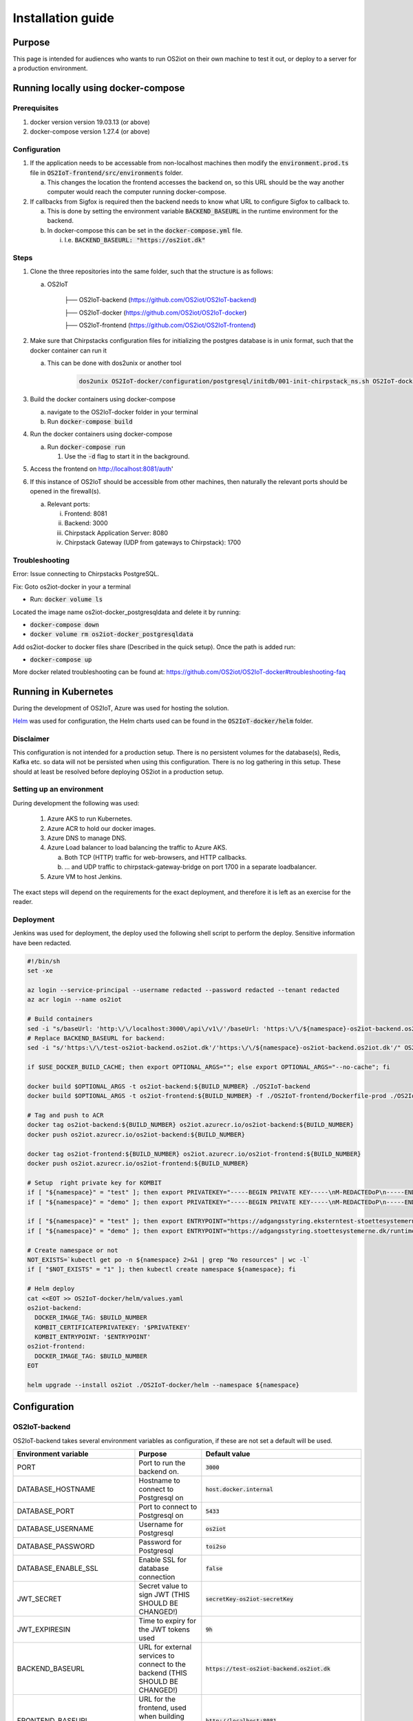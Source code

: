 Installation guide
==================

Purpose
-------

This page is intended for audiences who wants to run OS2iot on their own machine to test it out, or deploy to a server for a production environment.

Running locally using docker-compose
------------------------------------

Prerequisites
^^^^^^^^^^^^^

1. docker version version 19.03.13 (or above)
2. docker-compose version 1.27.4 (or above)

Configuration
^^^^^^^^^^^^^

1. If the application needs to be accessable from non-localhost machines then modify the :code:`environment.prod.ts` file in :code:`OS2IoT-frontend/src/environments` folder.

   a. This changes the location the frontend accesses the backend on, so this URL should be the way another computer would reach the computer running docker-compose.

2. If callbacks from Sigfox is required then the backend needs to know what URL to configure Sigfox to callback to.

   a. This is done by setting the environment variable :code:`BACKEND_BASEURL` in the runtime environment for the backend.

   b. In docker-compose this can be set in the :code:`docker-compose.yml` file. 

      i. I.e. :code:`BACKEND_BASEURL: "https://os2iot.dk"`

Steps
^^^^^

1. Clone the three repositories into the same folder, such that the structure is as follows:

   a. OS2IoT

       ├── OS2IoT-backend (https://github.com/OS2iot/OS2IoT-backend)

       ├── OS2IoT-docker (https://github.com/OS2iot/OS2IoT-docker)
       
       ├── OS2IoT-frontend (https://github.com/OS2iot/OS2IoT-frontend)

2. Make sure that Chirpstacks configuration files for initializing the postgres database is in unix format, such that the docker container can run it

   a. This can be done with dos2unix or another tool 

         .. code-block:: bash
         
            dos2unix OS2IoT-docker/configuration/postgresql/initdb/001-init-chirpstack_ns.sh OS2IoT-docker/configuration/postgresql/initdb/002-init-chirpstack_as.sh OS2IoT-docker/configuration/postgresql/initdb/003-chirpstack_as_trgm.sh OS2IoT-docker/configuration/postgresql/initdb/004-chirpstack_as_hstore.sh

3. Build the docker containers using docker-compose

   a. navigate to the OS2IoT-docker folder in your terminal

   b. Run :code:`docker-compose build`

4. Run the docker containers using docker-compose

   a. Run :code:`docker-compose run`

      1. Use the :code:`-d` flag to start it in the background.

5. Access the frontend on http://localhost:8081/auth'

6. If this instance of OS2IoT should be accessible from other machines, then naturally the relevant ports should be opened in the firewall(s).

   a. Relevant ports: 

      i. Frontend: 8081

      ii. Backend: 3000

      iii. Chirpstack Application Server: 8080

      iv. Chirpstack Gateway (UDP from gateways to Chirpstack): 1700

Troubleshooting
^^^^^^^^^^^^^^^

Error: Issue connecting to Chirpstacks PostgreSQL.

Fix:
Goto os2iot-docker in your a terminal

-  Run: :code:`docker volume ls`

Located the image name os2iot-docker_postgresqldata and delete it by running:

-  :code:`docker-compose down`

-  :code:`docker volume rm os2iot-docker_postgresqldata`

Add os2iot-docker to docker files share (Described in the quick setup).
Once the path is added run:

-  :code:`docker-compose up`

More docker related troubleshooting can be found at: https://github.com/OS2iot/OS2IoT-docker#troubleshooting-faq

Running in Kubernetes
---------------------

During the development of OS2IoT, Azure was used for hosting the solution.

`Helm <https://helm.sh/>`_ was used for configuration, the Helm charts used can be found in the :code:`OS2IoT-docker/helm` folder.

Disclaimer
^^^^^^^^^^

This configuration is not intended for a production setup. 
There is no persistent volumes for the database(s), Redis, Kafka etc. so data will not be persisted when using this configuration.
There is no log gathering in this setup.
These should at least be resolved before deploying OS2iot in a production setup. 

Setting up an environment
^^^^^^^^^^^^^^^^^^^^^^^^^

During development the following was used:

   1. Azure AKS to run Kubernetes.

   2. Azure ACR to hold our docker images.

   3. Azure DNS to manage DNS.

   4. Azure Load balancer to load balancing the traffic to Azure AKS.

      a. Both TCP (HTTP) traffic for web-browsers, and HTTP callbacks.

      b. ... and UDP traffic to chirpstack-gateway-bridge on port 1700 in a separate loadbalancer.

   5. Azure VM to host Jenkins.

The exact steps will depend on the requirements for the exact deployment, and therefore it is left as an exercise for the reader. 

Deployment
^^^^^^^^^^

Jenkins was used for deployment, the deploy used the following shell script to perform the deploy.
Sensitive information have been redacted.

.. code-block:: bash 

   #!/bin/sh
   set -xe

   az login --service-principal --username redacted --password redacted --tenant redacted
   az acr login --name os2iot

   # Build containers
   sed -i "s/baseUrl: 'http:\/\/localhost:3000\/api\/v1\/'/baseUrl: 'https:\/\/${namespace}-os2iot-backend.os2iot.dk\/api\/v1\/'/" OS2IoT-frontend/src/environments/environment.prod.ts
   # Replace BACKEND_BASEURL for backend:
   sed -i "s/'https:\/\/test-os2iot-backend.os2iot.dk'/'https:\/\/${namespace}-os2iot-backend.os2iot.dk'/" OS2IoT-docker/helm/charts/os2iot-backend/templates/deployment.yaml

   if $USE_DOCKER_BUILD_CACHE; then export OPTIONAL_ARGS=""; else export OPTIONAL_ARGS="--no-cache"; fi

   docker build $OPTIONAL_ARGS -t os2iot-backend:${BUILD_NUMBER} ./OS2IoT-backend
   docker build $OPTIONAL_ARGS -t os2iot-frontend:${BUILD_NUMBER} -f ./OS2IoT-frontend/Dockerfile-prod ./OS2IoT-frontend

   # Tag and push to ACR
   docker tag os2iot-backend:${BUILD_NUMBER} os2iot.azurecr.io/os2iot-backend:${BUILD_NUMBER}
   docker push os2iot.azurecr.io/os2iot-backend:${BUILD_NUMBER}

   docker tag os2iot-frontend:${BUILD_NUMBER} os2iot.azurecr.io/os2iot-frontend:${BUILD_NUMBER}
   docker push os2iot.azurecr.io/os2iot-frontend:${BUILD_NUMBER}

   # Setup  right private key for KOMBIT
   if [ "${namespace}" = "test" ]; then export PRIVATEKEY="-----BEGIN PRIVATE KEY-----\nM-REDACTEDoP\n-----END PRIVATE KEY-----"; fi
   if [ "${namespace}" = "demo" ]; then export PRIVATEKEY="-----BEGIN PRIVATE KEY-----\nM-REDACTEDoP\n-----END PRIVATE KEY-----"; fi

   if [ "${namespace}" = "test" ]; then export ENTRYPOINT="https://adgangsstyring.eksterntest-stoettesystemerne.dk/runtime/saml2/issue.idp"; fi
   if [ "${namespace}" = "demo" ]; then export ENTRYPOINT="https://adgangsstyring.stoettesystemerne.dk/runtime/saml2/issue.idp"; fi

   # Create namespace or not
   NOT_EXISTS=`kubectl get po -n ${namespace} 2>&1 | grep "No resources" | wc -l`
   if [ "$NOT_EXISTS" = "1" ]; then kubectl create namespace ${namespace}; fi

   # Helm deploy
   cat <<EOT >> OS2IoT-docker/helm/values.yaml
   os2iot-backend:
     DOCKER_IMAGE_TAG: $BUILD_NUMBER
     KOMBIT_CERTIFICATEPRIVATEKEY: '$PRIVATEKEY'
     KOMBIT_ENTRYPOINT: '$ENTRYPOINT'
   os2iot-frontend:
     DOCKER_IMAGE_TAG: $BUILD_NUMBER
   EOT

   helm upgrade --install os2iot ./OS2IoT-docker/helm --namespace ${namespace}

Configuration
-------------

OS2IoT-backend
^^^^^^^^^^^^^^

OS2IoT-backend takes several environment variables as configuration, if these are not set a default will be used.

+-------------------------------+------------------------------------------------------------------------------------------------------+-----------------------------------------------------------------------------------------+
| Environment variable          | Purpose                                                                                              | Default value                                                                           |
+===============================+======================================================================================================+=========================================================================================+
| PORT                          | Port to run the backend on.                                                                          | :code:`3000`                                                                            |
+-------------------------------+------------------------------------------------------------------------------------------------------+-----------------------------------------------------------------------------------------+
| DATABASE_HOSTNAME             | Hostname to connect to Postgresql on                                                                 | :code:`host.docker.internal`                                                            |
+-------------------------------+------------------------------------------------------------------------------------------------------+-----------------------------------------------------------------------------------------+
| DATABASE_PORT                 | Port to connect to Postgresql on                                                                     | :code:`5433`                                                                            |
+-------------------------------+------------------------------------------------------------------------------------------------------+-----------------------------------------------------------------------------------------+
| DATABASE_USERNAME             | Username for Postgresql                                                                              | :code:`os2iot`                                                                          |
+-------------------------------+------------------------------------------------------------------------------------------------------+-----------------------------------------------------------------------------------------+
| DATABASE_PASSWORD             | Password for Postgresql                                                                              | :code:`toi2so`                                                                          |
+-------------------------------+------------------------------------------------------------------------------------------------------+-----------------------------------------------------------------------------------------+
| DATABASE_ENABLE_SSL           | Enable SSL for database connection                                                                   | :code:`false`                                                                           |
+-------------------------------+------------------------------------------------------------------------------------------------------+-----------------------------------------------------------------------------------------+
| JWT_SECRET                    | Secret value to sign JWT (THIS SHOULD BE CHANGED!)                                                   | :code:`secretKey-os2iot-secretKey`                                                      |
+-------------------------------+------------------------------------------------------------------------------------------------------+-----------------------------------------------------------------------------------------+
| JWT_EXPIRESIN                 | Time to expiry for the JWT tokens used                                                               | :code:`9h`                                                                              |
+-------------------------------+------------------------------------------------------------------------------------------------------+-----------------------------------------------------------------------------------------+
| BACKEND_BASEURL               | URL for external services to connect to the backend (THIS SHOULD BE CHANGED!)                        | :code:`https://test-os2iot-backend.os2iot.dk`                                           |
+-------------------------------+------------------------------------------------------------------------------------------------------+-----------------------------------------------------------------------------------------+
| FRONTEND_BASEURL              | URL for the frontend, used when building email links (THIS SHOULD BE CHANGED!)                       | :code:`http://localhost:8081`                                                           |
+-------------------------------+------------------------------------------------------------------------------------------------------+-----------------------------------------------------------------------------------------+
| KOMBIT_ENTRYPOINT             | The context broker URL for KOMBIT adgangsstyring                                                     | :code:`https://adgangsstyring.eksterntest-stoettesystemerne.dk/runtime/saml2/issue.idp` |
+-------------------------------+------------------------------------------------------------------------------------------------------+-----------------------------------------------------------------------------------------+
| KOMBIT_CERTIFICATEPRIVATEKEY  | The certificate  private key for KOMBIT adgangsstyring                                               | :code:`null`                                                                            |
+-------------------------------+------------------------------------------------------------------------------------------------------+-----------------------------------------------------------------------------------------+
| KOMBIT_ROLE_NAME              | This string must be a substring of the brugersystemrolle you grant users for them to be given access | :code:`http://os2iot.dk/roles/usersystemrole/adgang/`                                   |
+-------------------------------+------------------------------------------------------------------------------------------------------+-----------------------------------------------------------------------------------------+
| CHIRPSTACK_JWTSECRET          | Secret to generate JWT for Chirpstack                                                                | :code:`verysecret`                                                                      |
+-------------------------------+------------------------------------------------------------------------------------------------------+-----------------------------------------------------------------------------------------+
| LOG_LEVEL                     | Minimum Log Level. Levels ordered from high to low are: 'log', 'error', 'warn', 'debug', 'verbose'   | :code:`debug`                                                                           |
+-------------------------------+------------------------------------------------------------------------------------------------------+-----------------------------------------------------------------------------------------+
| METADATA_SAVED_COUNT          | Maximum number of message metadata to store from an IoT device                                       | :code:`20`                                                                              |
+-------------------------------+------------------------------------------------------------------------------------------------------+-----------------------------------------------------------------------------------------+

Logs levels
"""""""""""""""
Specifying a LOG_LEVEL makes sure that only logs with that level or higher are included. Using 'debug' or 'verbose' LOG_LEVEL in a production environment is not recommended.


OS2IoT-frontend
^^^^^^^^^^^^^^^

The frontend can also be configured using environment variables. If these are not set a default will be used.
Defaults are set in :code:`OS2IoT-frontend/src/environments/environment.ts`

+-------------------------------+--------------------------------------------------------------------------------------------------------------+-----------------------------------------------------------------------------------------+
| Environment variable          | Purpose                                                                                                      | Default value                                                                           |
+===============================+==============================================================================================================+=========================================================================================+
| PRODUCTION                    | If true, then Angular is set in production mode, disabling debugging features                                | :code:`false`                                                                           |
+-------------------------------+--------------------------------------------------------------------------------------------------------------+-----------------------------------------------------------------------------------------+
| BASE_URL                      | The Url which users will connect to the backend from. This must be changed for the system to work externally | :code:`http://localhost:3000/api/v1/`                                                   |
+-------------------------------+--------------------------------------------------------------------------------------------------------------+-----------------------------------------------------------------------------------------+
| TABLE_PAGE_SIZE               | Default page size of tables                                                                                  | :code:`25`                                                                              |
+-------------------------------+--------------------------------------------------------------------------------------------------------------+-----------------------------------------------------------------------------------------+
